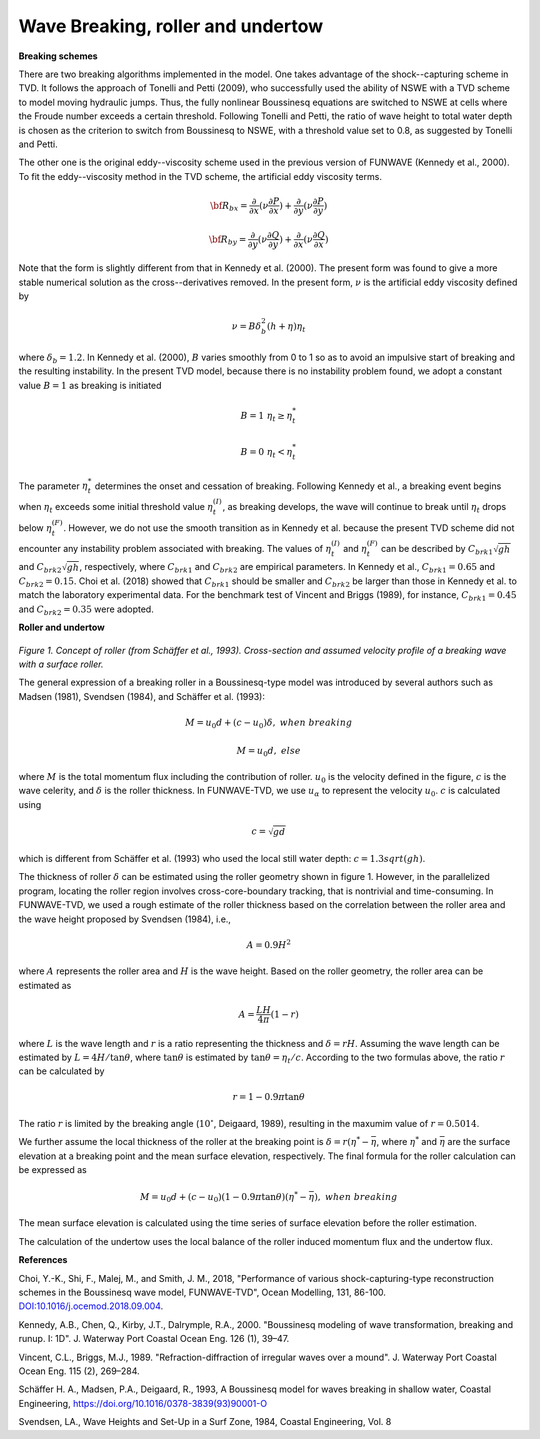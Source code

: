 .. _section_wavebreaking:

Wave Breaking, roller and undertow
**************************************

**Breaking schemes**

There are two breaking algorithms implemented in the model. One takes advantage of the shock--capturing scheme in TVD. 
It  follows the approach of Tonelli and Petti (2009),  who successfully used the ability of  NSWE  with a TVD scheme to model moving hydraulic jumps. Thus, the fully nonlinear Boussinesq equations are switched  to NSWE at cells where the Froude number exceeds  a certain threshold. Following Tonelli and Petti, the ratio of wave height to total water depth is chosen as  the criterion to switch from Boussinesq to NSWE, with a threshold value  set to 0.8,  as suggested by Tonelli and Petti. 

The other one is the original eddy--viscosity scheme used in the previous version of FUNWAVE (Kennedy et al., 2000). To fit the eddy--viscosity method in the TVD scheme, the artificial eddy viscosity terms.

.. math:: {\bf R}_{bx} = \frac{\partial }{\partial x} (\nu \frac{\partial P}{\partial x}) + \frac{\partial }{\partial y} (\nu \frac{\partial P}{\partial y} )

.. math:: {\bf R}_{by} = \frac{\partial }{\partial y} (\nu \frac{\partial Q}{\partial y}) + \frac{\partial }{\partial x} (\nu \frac{\partial Q}{\partial x}) 

Note that the form is slightly different from that in Kennedy et al. (2000). The present form was found to give a more stable numerical solution as the cross--derivatives removed. In the present form, :math:`\nu` is the artificial eddy viscosity defined by

.. math:: \nu = B \delta_b^2 (h+\eta) \eta_t

where :math:`\delta_b = 1.2`. In Kennedy et al. (2000), :math:`B` varies smoothly from 0 to 1 so as to avoid an impulsive start of breaking and the resulting instability. In the present TVD model, because there is no instability problem found, we adopt a constant value :math:`B=1` as breaking is initiated

.. math:: B =  1 \ \ \  \eta_t \ge  \eta_t^* 
.. math:: B =  0 \ \ \  \eta_t <  \eta_t^*

The parameter :math:`\eta_t^*` determines the onset and cessation of breaking. Following Kennedy et al., a breaking event begins when :math:`\eta_t` exceeds some initial threshold value :math:`\eta_t^{(I)}`, as breaking develops, the wave will continue to break until :math:`\eta_t` drops below :math:`\eta_t^{(F)}`. However, we do not use the smooth transition as in Kennedy et al. because the present TVD scheme did not encounter any instability problem associated with breaking. The values of :math:`\eta_t^{(I)}` and :math:`\eta_t^{(F)}` can be described by  :math:`C_{brk1}  \sqrt{gh}` and  :math:`C_{brk2} \sqrt{gh}`, respectively, where :math:`C_{brk1}` and  :math:`C_{brk2}` are empirical parameters. In Kennedy et al., :math:`C_{brk1} = 0.65` and  :math:`C_{brk2}=0.15`. Choi et al. (2018) showed that :math:`C_{brk1}` should be smaller and :math:`C_{brk2}` be larger than those in Kennedy et al. to match the laboratory experimental data. For the benchmark test of Vincent and Briggs (1989), for instance, :math:`C_{brk1} = 0.45` and :math:`C_{brk2} = 0.35` were adopted. 

**Roller and undertow**

.. figure:: images/roller.jpg
    :width: 400px
    :align: center
    :height: 150px
    :alt: alternate text
    :figclass: align-center

*Figure 1. Concept of roller (from Schäffer et al., 1993). Cross-section and assumed velocity profile of a breaking wave with a surface roller.*

The general expression of a breaking roller in a Boussinesq-type model was introduced by several authors such as Madsen (1981), Svendsen (1984), and Schäffer et al. (1993):

.. math:: M=u_0d + (c-u_0) \delta,  \ \ \ \ when \ \ breaking
.. math:: M=u_0d, \ \ \ \ \ \ \ \ \ \ else

where :math:`M` is the total momentum flux including the contribution of roller. :math:`u_0` is the velocity defined in the figure, :math:`c` is the wave celerity, and :math:`\delta` is the roller thickness. In FUNWAVE-TVD, we use :math:`u_\alpha` to represent the velocity :math:`u_0`. :math:`c` is calculated using 

.. math:: c = \sqrt{gd}   

which is different from Schäffer et al. (1993) who used the local still water depth: :math:`c=1.3sqrt(gh)`. 

The thickness of roller :math:`\delta` can be estimated using the roller geometry shown in figure 1. However, in the parallelized program, locating the roller region involves cross-core-boundary tracking, that is nontrivial and time-consuming. In FUNWAVE-TVD, we used a rough estimate of the roller thickness based on the correlation between the roller area and the wave height proposed by Svendsen (1984), i.e., 

.. math:: A = 0.9 H^2

where :math:`A` represents the roller area and :math:`H` is the wave height. Based on the roller geometry, the roller area can be estimated as 

.. math:: A = \frac{LH}{4\pi} (1-r)    

where :math:`L` is the wave length and :math:`r` is a ratio representing the thickness and :math:`\delta = rH`. Assuming the wave length can be estimated by :math:`L = 4 H /\tan \theta`, where :math:`\tan \theta` is estimated by :math:`\tan \theta = \eta_t/c`. According to the two formulas above, the ratio :math:`r` can be calculated by

.. math:: r = 1-0.9 \pi \tan \theta 

The ratio :math:`r` is limited by the breaking angle (:math:`10^{\circ}`, Deigaard, 1989), resulting in the maxumim value of :math:`r = 0.5014`.
 
We further assume the local thickness of the roller at the breaking point is :math:`\delta = r (\eta^*-\bar{\eta}`, where :math:`\eta^{*}` and :math:`\bar{\eta}` are the surface elevation at a breaking point and the mean surface elevation, respectively.  The final formula for the roller calculation can be expressed as

.. math:: M=u_0d + (c-u_0) (1-0.9 \pi \tan \theta) (\eta^{*}-\bar{\eta}),  \ \ \ \ when \ \ breaking 

The mean surface elevation is calculated using the time series of surface elevation before the roller estimation. 

The calculation of the undertow uses the local balance of the roller induced momentum flux and the undertow flux. 

**References**

Choi, Y.-K., Shi, F., Malej, M., and Smith, J. M., 2018, "Performance of various shock-capturing-type reconstruction schemes in the Boussinesq wave model, FUNWAVE-TVD", Ocean Modelling, 131, 86-100. `DOI:10.1016/j.ocemod.2018.09.004 <https://doi.org/10.1016/j.ocemod.2018.09.004>`_. 

Kennedy, A.B., Chen, Q., Kirby, J.T., Dalrymple, R.A., 2000. "Boussinesq modeling of wavetransformation, breaking and runup. I: 1D". J. Waterway Port Coastal Ocean Eng. 126(1), 39–47.
Vincent, C.L., Briggs, M.J., 1989. "Refraction-diffraction of irregular waves over a mound". J. Waterway Port Coastal Ocean Eng. 115 (2), 269–284.

Schäffer H. A., Madsen, P.A., Deigaard, R., 1993, A Boussinesq model for waves breaking in shallow water, Coastal Engineering, https://doi.org/10.1016/0378-3839(93)90001-O

Svendsen, LA., Wave Heights and Set-Up in a Surf Zone, 1984, Coastal Engineering, Vol.
8
  
